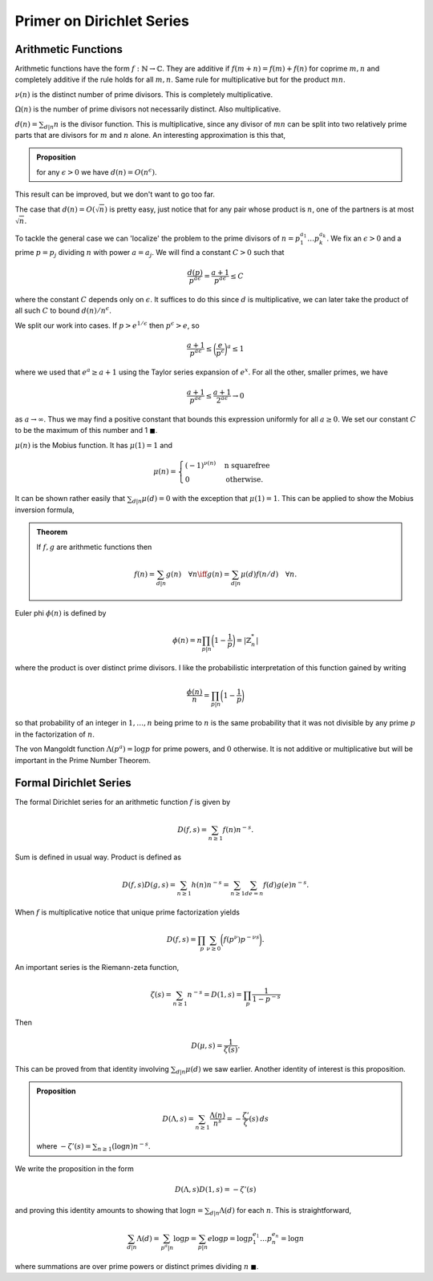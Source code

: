 Primer on Dirichlet Series
===========================

++++++++++++++++++++++++
Arithmetic Functions
++++++++++++++++++++++++

Arithmetic functions have the form :math:`f: \mathbb{N} \to \mathbb{C}`. 
They are additive if :math:`f(m+n)=f(m)+f(n)` for coprime :math:`m,n` and
completely additive if the rule holds for all :math:`m,n`. Same rule for
multiplicative but for the product :math:`mn`.


:math:`\nu(n)` is the distinct number of prime divisors. This is completely multiplicative.


:math:`\Omega(n)` is the number of prime divisors not necessarily distinct. Also multiplicative.


:math:`d(n) = \sum_{d|n} n` is the divisor function. This is multiplicative, since
any divisor of :math:`mn` can be split into two relatively prime parts that are divisors for 
:math:`m` and :math:`n` alone. An interesting approximation is this that,

.. admonition:: Proposition

	for any :math:`\epsilon>0` we have :math:`d(n) = O(n^{\epsilon})`.

This result can be improved, but we don't want to go too far.

The case that :math:`d(n) = O(\sqrt{n})` is pretty easy, just notice that for any
pair whose product is :math:`n`, one of the partners is at most :math:`\sqrt{n}`.


To tackle the general case we can 'localize' the problem to the prime divisors of :math:`n = p_1^{a_1}\ldots p_k^{a_k}`.
We fix an :math:`\epsilon>0` and a prime :math:`p=p_j` dividing :math:`n` with power :math:`a=a_j`. We will find a
constant :math:`C>0` such that

.. math::

	\frac{d(p)}{p^{a \epsilon}} = \frac{a+1}{p^{a \epsilon}} \leq C

where the constant :math:`C` depends only on :math:`\epsilon`. It suffices to do this since :math:`d` is multiplicative,
we can later take the product of all such :math:`C` to bound :math:`d(n)/n^{\epsilon}`.

We split our work into cases. If :math:`p > e^{1/\epsilon}` then :math:`p^{\epsilon} > e`, so

.. math::

	\frac{a+1}{p^{a \epsilon}} \leq \bigg( \frac{e}{p^\epsilon} \bigg)^a  \leq 1

where we used that :math:`e^a \geq a+1` using the Taylor series expansion of :math:`e^x`. For all the other,
smaller primes, we have 

.. math::

	\frac{a+1}{p^{a \epsilon}} \leq \frac{a+1}{2^{a \epsilon}} \to 0

as :math:`a \to \infty`. Thus we may find a positive constant that bounds this expression uniformly for all :math:`a \geq 0`. We set our
constant :math:`C` to be the maximum of this number and 1 :math:`\blacksquare`. 

:math:`\mu(n)` is the Mobius function. It has :math:`\mu(1)=1` and 

.. math::
	
	\mu(n) = \begin{cases} 
		(-1)^{\nu(n)} & \text{n squarefree} \\
		0 & \text{otherwise.}
	\end{cases}


It can be shown rather easily that :math:`\sum_{d|n} \mu(d) = 0` with the exception that
:math:`\mu(1)=1`. This can be applied to show the Mobius inversion formula,

.. admonition:: Theorem

	If :math:`f,g` are arithmetic functions then 

	.. math::
		f(n) = \sum_{d|n} g(n) \quad \forall n  \iff g(n) = \sum_{d|n}\mu(d)f(n/d) \quad \forall n.


Euler phi :math:`\phi(n)` is defined by 

.. math::

	\phi(n) = n \prod_{p|n}\bigg( 1 - \frac{1}{p} \bigg) = |\mathbb{Z}_n^*|

where the product is over distinct prime divisors. I like the probabilistic 
interpretation of this function gained by writing

.. math::
	
	\frac{\phi(n)}{n} = \prod_{p|n} \bigg( 1 - \frac{1}{p} \bigg)


so that probability of an integer in :math:`1,\ldots,n` being prime to :math:`n` is the same probability that
it was not divisible by any prime :math:`p` in the factorization of :math:`n`.

The von Mangoldt function :math:`\Lambda(p^a) = \log p` for prime powers, and :math:`0` otherwise.
It is not additive or multiplicative but will be important in the Prime Number Theorem.

++++++++++++++++++++++++
Formal Dirichlet Series
++++++++++++++++++++++++
The formal Dirichlet series for an arithmetic function :math:`f` is given by 

.. math::

	D(f,s) = \sum_{n \geq 1} f(n)n^{-s}.

Sum is defined in usual way. Product is defined as

.. math::

	D(f,s)D(g,s) = \sum_{n \geq 1} h(n)n^{-s} = \sum_{n \geq 1}\sum_{de=n}f(d)g(e)n^{-s}.


When :math:`f` is multiplicative notice that unique prime factorization yields

.. math::
	
	D(f,s) = \prod_p \sum_{\nu \geq 0} \bigg( f(p^{\nu}) p^{-\nu s} \bigg).


An important series is the Riemann-zeta function,

.. math::

	\zeta(s) = \sum_{n \geq 1} n^{-s} = D(1,s) = \prod_p \frac{1}{1 - p^{-s}}

Then 

.. math::


	D(\mu, s) = \frac{1}{\zeta(s)}.


This can be proved from that identity involving :math:`\sum_{d|n} \mu(d)` we saw earlier. Another
identity of interest is this proposition.

.. admonition:: Proposition


	.. math::

		D(\Lambda, s) = \sum_{n \geq 1} \frac{\Lambda(n)}{n^s} = -\frac{\zeta '}{\zeta}(s)\,ds

	where :math:`-\zeta'(s) = \sum_{n \geq 1} (\log n) n^{-s}`. 

We write the proposition in the form

.. math::

	D(\Lambda, s) D(1, s) = -\zeta'(s)

and proving this identity amounts to showing that :math:`\log n = \sum_{d|n} \Lambda (d)` for 
each :math:`n`. This is straightforward,

.. math::
	\sum_{d|n} \Lambda (d) = \sum_{p^a|n} \log p = \sum_{p|n} e \log p = \log p_1^{e_1} \ldots p_n^{e_n} = \log n

where summations are over prime powers or distinct primes dividing :math:`n` :math:`\blacksquare`.

